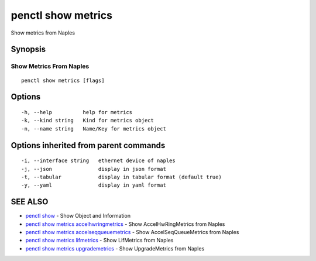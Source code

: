 .. _penctl_show_metrics:

penctl show metrics
-------------------

Show metrics from Naples

Synopsis
~~~~~~~~



--------------------------
 Show Metrics From Naples 
--------------------------


::

  penctl show metrics [flags]

Options
~~~~~~~

::

  -h, --help          help for metrics
  -k, --kind string   Kind for metrics object
  -n, --name string   Name/Key for metrics object

Options inherited from parent commands
~~~~~~~~~~~~~~~~~~~~~~~~~~~~~~~~~~~~~~

::

  -i, --interface string   ethernet device of naples
  -j, --json               display in json format
  -t, --tabular            display in tabular format (default true)
  -y, --yaml               display in yaml format

SEE ALSO
~~~~~~~~

* `penctl show <penctl_show.rst>`_ 	 - Show Object and Information
* `penctl show metrics accelhwringmetrics <penctl_show_metrics_accelhwringmetrics.rst>`_ 	 - Show AccelHwRingMetrics from Naples
* `penctl show metrics accelseqqueuemetrics <penctl_show_metrics_accelseqqueuemetrics.rst>`_ 	 - Show AccelSeqQueueMetrics from Naples
* `penctl show metrics lifmetrics <penctl_show_metrics_lifmetrics.rst>`_ 	 - Show LifMetrics from Naples
* `penctl show metrics upgrademetrics <penctl_show_metrics_upgrademetrics.rst>`_ 	 - Show UpgradeMetrics from Naples

